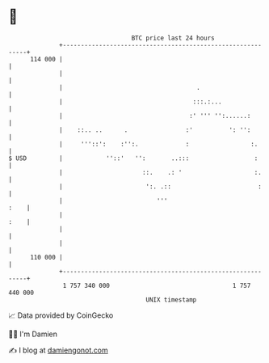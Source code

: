 * 👋

#+begin_example
                                     BTC price last 24 hours                    
                 +------------------------------------------------------------+ 
         114 000 |                                                            | 
                 |                                                            | 
                 |                                     .                      | 
                 |                                    :::.:...                | 
                 |                                   :' ''' '':......:        | 
                 |    ::.. ..      .                :'          ': '':        | 
                 |     '''::':    :'':.             :                 :.      | 
   $ USD         |            ''::'   '':       ..:::                  :      | 
                 |                      ::.    .: '                    :.     | 
                 |                       ':. .::                        :     | 
                 |                          '''                          :    | 
                 |                                                       :    | 
                 |                                                            | 
                 |                                                            | 
         110 000 |                                                            | 
                 +------------------------------------------------------------+ 
                  1 757 340 000                                  1 757 440 000  
                                         UNIX timestamp                         
#+end_example
📈 Data provided by CoinGecko

🧑‍💻 I'm Damien

✍️ I blog at [[https://www.damiengonot.com][damiengonot.com]]

